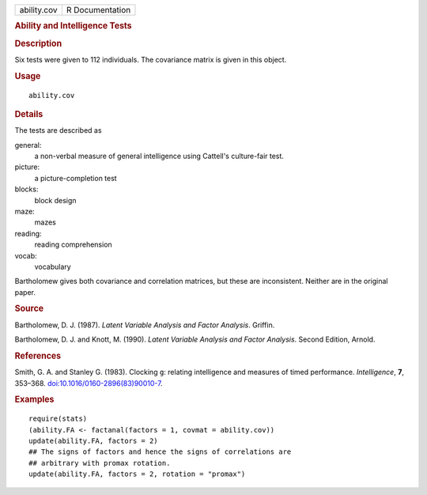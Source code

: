 .. container::

   .. container::

      =========== ===============
      ability.cov R Documentation
      =========== ===============

      .. rubric:: Ability and Intelligence Tests
         :name: ability-and-intelligence-tests

      .. rubric:: Description
         :name: description

      Six tests were given to 112 individuals. The covariance matrix is
      given in this object.

      .. rubric:: Usage
         :name: usage

      ::

         ability.cov

      .. rubric:: Details
         :name: details

      The tests are described as

      general:
         a non-verbal measure of general intelligence using Cattell's
         culture-fair test.

      picture:
         a picture-completion test

      blocks:
         block design

      maze:
         mazes

      reading:
         reading comprehension

      vocab:
         vocabulary

      Bartholomew gives both covariance and correlation matrices, but
      these are inconsistent. Neither are in the original paper.

      .. rubric:: Source
         :name: source

      Bartholomew, D. J. (1987). *Latent Variable Analysis and Factor
      Analysis*. Griffin.

      Bartholomew, D. J. and Knott, M. (1990). *Latent Variable Analysis
      and Factor Analysis*. Second Edition, Arnold.

      .. rubric:: References
         :name: references

      Smith, G. A. and Stanley G. (1983). Clocking ``g``: relating
      intelligence and measures of timed performance. *Intelligence*,
      **7**, 353–368.
      `doi:10.1016/0160-2896(83)90010-7 <https://doi.org/10.1016/0160-2896%2883%2990010-7>`__.

      .. rubric:: Examples
         :name: examples

      ::

         require(stats)
         (ability.FA <- factanal(factors = 1, covmat = ability.cov))
         update(ability.FA, factors = 2)
         ## The signs of factors and hence the signs of correlations are
         ## arbitrary with promax rotation.
         update(ability.FA, factors = 2, rotation = "promax")
